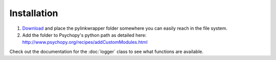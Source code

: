Installation
=========================================
1. `Download <https://github.com/ndiquattro/pylinkwrapper/releases>`_ and place the pylinkwrapper folder somewhere you can easily reach in the file system.
2. Add the folder to Psychopy's python path as detailed here: http://www.psychopy.org/recipes/addCustomModules.html

Check out the documentation for the :doc:`logger` class to see what functions are available.